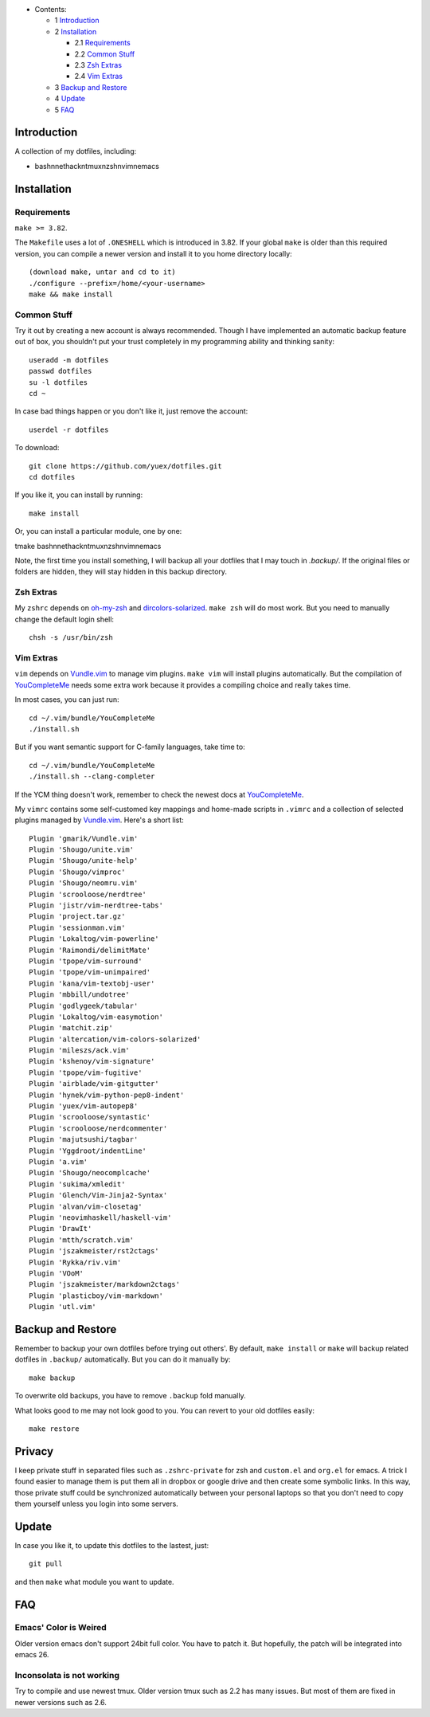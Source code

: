 * Contents:

  + 1 Introduction_
  + 2 Installation_

    + 2.1 Requirements_
    + 2.2 `Common Stuff`_
    + 2.3 `Zsh Extras`_
    + 2.4 `Vim Extras`_

  + 3 `Backup and Restore`_
  + 4 Update_
  + 5 FAQ_

Introduction
============

A collection of my dotfiles, including:

* bashnnethackntmuxnzshnvimnemacs

Installation
============


Requirements
------------

``make >= 3.82``.

The ``Makefile`` uses a lot of ``.ONESHELL`` which is introduced in 3.82. If
your global ``make`` is older than this required version, you can compile a
newer version and install it to you home directory locally::

    (download make, untar and cd to it)
    ./configure --prefix=/home/<your-username>
    make && make install


Common Stuff
------------

Try it out by creating a new account is always recommended. Though I have
implemented an automatic backup feature out of box, you shouldn't put your
trust completely in my programming ability and thinking sanity::

    useradd -m dotfiles
    passwd dotfiles
    su -l dotfiles
    cd ~

In case bad things happen or you don't like it, just remove the account::

    userdel -r dotfiles

To download::

    git clone https://github.com/yuex/dotfiles.git
    cd dotfiles

If you like it, you can install by running::

    make install

Or, you can install a particular module, one by one::

tmake bashnnethackntmuxnzshnvimnemacs

Note, the first time you install something, I will backup all your dotfiles
that I may touch in `.backup/`. If the original files or folders are hidden,
they will stay hidden in this backup directory.


Zsh Extras
----------

My ``zshrc`` depends on `oh-my-zsh`_ and `dircolors-solarized`_. ``make zsh``
will do most work. But you need to manually change the default login shell::

    chsh -s /usr/bin/zsh


Vim Extras
----------

``vim`` depends on `Vundle.vim`_ to manage vim plugins. ``make vim`` will
install plugins automatically. But the compilation of `YouCompleteMe`_ needs
some extra work because it provides a compiling choice and really takes time.

In most cases, you can just run::

    cd ~/.vim/bundle/YouCompleteMe
    ./install.sh

But if you want semantic support for C-family languages, take time to::

    cd ~/.vim/bundle/YouCompleteMe
    ./install.sh --clang-completer

If the YCM thing doesn't work, remember to check the newest docs at `YouCompleteMe`_.

My ``vimrc`` contains some self-customed key mappings and home-made scripts in
``.vimrc`` and a collection of selected plugins managed by `Vundle.vim`_.
Here's a short list::

    Plugin 'gmarik/Vundle.vim'
    Plugin 'Shougo/unite.vim'
    Plugin 'Shougo/unite-help'
    Plugin 'Shougo/vimproc'
    Plugin 'Shougo/neomru.vim'
    Plugin 'scrooloose/nerdtree'
    Plugin 'jistr/vim-nerdtree-tabs'
    Plugin 'project.tar.gz'
    Plugin 'sessionman.vim'
    Plugin 'Lokaltog/vim-powerline'
    Plugin 'Raimondi/delimitMate'
    Plugin 'tpope/vim-surround'
    Plugin 'tpope/vim-unimpaired'
    Plugin 'kana/vim-textobj-user'
    Plugin 'mbbill/undotree'
    Plugin 'godlygeek/tabular'
    Plugin 'Lokaltog/vim-easymotion'
    Plugin 'matchit.zip'
    Plugin 'altercation/vim-colors-solarized'
    Plugin 'mileszs/ack.vim'
    Plugin 'kshenoy/vim-signature'
    Plugin 'tpope/vim-fugitive'
    Plugin 'airblade/vim-gitgutter'
    Plugin 'hynek/vim-python-pep8-indent'
    Plugin 'yuex/vim-autopep8'
    Plugin 'scrooloose/syntastic'
    Plugin 'scrooloose/nerdcommenter'
    Plugin 'majutsushi/tagbar'
    Plugin 'Yggdroot/indentLine'
    Plugin 'a.vim'
    Plugin 'Shougo/neocomplcache'
    Plugin 'sukima/xmledit'
    Plugin 'Glench/Vim-Jinja2-Syntax'
    Plugin 'alvan/vim-closetag'
    Plugin 'neovimhaskell/haskell-vim'
    Plugin 'DrawIt'
    Plugin 'mtth/scratch.vim'
    Plugin 'jszakmeister/rst2ctags'
    Plugin 'Rykka/riv.vim'
    Plugin 'VOoM'
    Plugin 'jszakmeister/markdown2ctags'
    Plugin 'plasticboy/vim-markdown'
    Plugin 'utl.vim'

Backup and Restore
==================

Remember to backup your own dotfiles before trying out others'. By default,
``make install`` or ``make`` will backup related dotfiles in ``.backup/``
automatically. But you can do it manually by::

    make backup

To overwrite old backups, you have to remove ``.backup`` fold manually.

What looks good to me may not look good to you. You can revert to your old
dotfiles easily::

    make restore

Privacy
=======

I keep private stuff in separated files such as ``.zshrc-private`` for zsh and
``custom.el`` and ``org.el`` for emacs. A trick I found easier to manage them is
put them all in dropbox or google drive and then create some symbolic links. In
this way, those private stuff could be synchronized automatically between your
personal laptops so that you don't need to copy them yourself unless you login
into some servers.


Update
======

In case you like it, to update this dotfiles to the lastest, just::

    git pull

and then ``make`` what module you want to update.

FAQ
===

Emacs' Color is Weired
----------------------

Older version emacs don't support 24bit full color. You have to patch it. But
hopefully, the patch will be integrated into emacs 26.

Inconsolata is not working
--------------------------

Try to compile and use newest tmux. Older version tmux such as 2.2 has many
issues. But most of them are fixed in newer versions such as 2.6.

.. _`oh-my-zsh`: https://github.com/robbyrussell/oh-my-zsh
.. _`dircolors-solarized`: https://github.com/seebi/dircolors-solarized
.. _`Vundle.vim`: https://github.com/VundleVim/Vundle.vim
.. _`YouCompleteMe`: https://github.com/Valloric/YouCompleteMe
